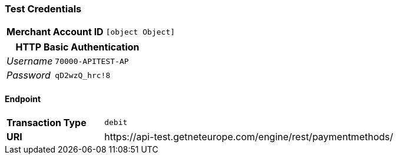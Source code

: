 === Test Credentials
[cols="1v,2"]
|===
h| Merchant Account ID | `[object Object]`
|===

[cols="1v,2"]
|===
2+|HTTP Basic Authentication

e| Username | `70000-APITEST-AP`
e| Password | `qD2wzQ_hrc!8`
|===

==== Endpoint

[cols="1v,3"]
|===
s| Transaction Type | `debit`
s| URI | \https://api-test.getneteurope.com/engine/rest/paymentmethods/
|===


